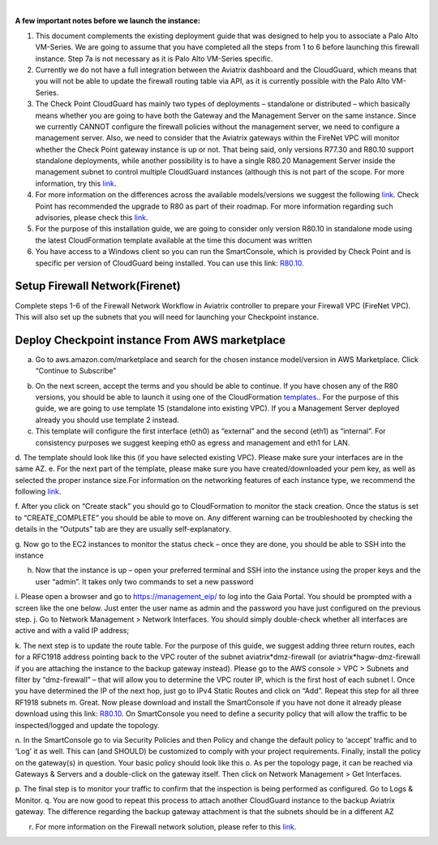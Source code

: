 .. raw:: html

    <meta name="robots" content="noindex, nofollow, noarchive, nosnippet, notranslate, noimageindex">
﻿

**A few important notes before we launch the instance:**

1. This document complements the existing deployment guide that was designed to help you to associate a Palo Alto VM-Series. We are going to assume that you have completed all the steps from 1 to 6 before launching this firewall instance. Step 7a is not necessary as it is Palo Alto VM-Series specific.

2. Currently we do not have a full integration between the Aviatrix dashboard and the CloudGuard, which means that you will not be able to update the firewall routing table via API, as it is currently possible with the Palo Alto VM-Series.

3. The Check Point CloudGuard has mainly two types of deployments – standalone or distributed – which basically means whether you are going to have both the Gateway and the Management Server on the same instance. Since we currently CANNOT configure the firewall policies without the management server, we need to configure a management server. Also, we need to consider that the Aviatrix gateways within the FireNet VPC will monitor whether the Check Point gateway instance is up or not. That being said, only versions R77.30 and R80.10 support standalone deployments, while another possibility is to have a single R80.20 Management Server inside the management subnet to control multiple CloudGuard instances (although this is not part of the scope. For more information, try this `link <https://supportcenter.checkpoint.com/supportcenter/portal/user/anon/page/default.psml/media-type/html?action=portlets.DCFileAction&eventSubmit_doGetdcdetails=&fileid=24831>`_.

4. For more information on the differences across the available models/versions we suggest the following `link <https://supportcenter.checkpoint.com/supportcenter/portal?eventSubmit_doGoviewsolutiondetails=&solutionid=sk95746>`_. Check Point has recommended the upgrade to R80 as part of their roadmap. For more information regarding such advisories, please check this `link <https://supportcenter.checkpoint.com/supportcenter/portal?eventSubmit_doGoviewsolutiondetails=&solutionid=sk110980>`_.

5. For the purpose of this installation guide, we are going to consider only version R80.10 in standalone mode using the latest CloudFormation template available at the time this document was written

6. You have access to a Windows client so you can run the SmartConsole, which is provided by Check Point and is specific per version of CloudGuard being installed. You can use this link: `R80.10 <https://supportcenter.checkpoint.com/supportcenter/portal?eventSubmit_doGoviewsolutiondetails=&solutionid=sk119612>`_.


=========================================================
Setup Firewall Network(Firenet)
=========================================================

Complete steps 1-6 of the Firewall Network Workflow in Aviatrix controller to prepare your Firewall VPC (FireNet VPC). This will also set up the subnets that you will need for launching your Checkpoint instance.

=========================================================
Deploy Checkpoint instance From AWS marketplace
=========================================================

a.  Go to aws.amazon.com/marketplace and search for the chosen instance model/version in AWS Marketplace. Click “Continue to Subscribe”

|image1|

b.  On the next screen, accept the terms and you should be able to continue. If you have chosen any of the R80 versions, you should be able to launch it using one of the CloudFormation `templates <https://supportcenter.checkpoint.com/supportcenter/portal?eventSubmit_doGoviewsolutiondetails=&solutionid=sk111013>`_.. For the purpose of this guide, we are going to use template 15 (standalone into existing VPC). If you a Management Server deployed already you should use template 2 instead.

c.	This template will configure the first interface (eth0) as “external” and the second (eth1) as “internal”. For consistency purposes we suggest keeping eth0 as egress and management and eth1 for LAN.

d.	The template should look like this (if you have selected existing VPC). Please make sure your interfaces are in the same AZ.
|image2|
e.	For the next part of the template, please make sure you have created/downloaded your pem key, as well as selected the proper instance size.For information on the networking features of each instance type, we recommend the following `link <https://aws.amazon.com/ec2/instance-types/>`_.

|image3|
|image4|
|image5|
f.	After you click on “Create stack” you should go to CloudFormation to monitor the stack creation. Once the status is set to “CREATE_COMPLETE” you should be able to move on. Any different warning can be troubleshooted by checking the details in the “Outputs” tab are they are usually self-explanatory.

g.	Now go to the EC2 instances to monitor the status check – once they are done, you should be able to SSH into the instance
|image6|

h.	Now that the instance is up – open your preferred terminal and SSH into the instance using the proper keys and the user “admin”. It takes only two commands to set a new password

|image7|
|image8|
i.	Please open a browser and go to https://management_eip/ to log into the Gaia Portal. You should be prompted with a screen like the one below. Just enter the user name as admin and the password you have just configured on the previous step.
|image9|
j.	Go to Network Management > Network Interfaces. You should simply double-check whether all interfaces are active and with a valid IP address;

k.	The next step is to update the route table. For the purpose of this guide, we suggest adding three return routes, each for a RFC1918 address pointing back to the VPC router of the subnet aviatrix*dmz-firewall (or aviatrix*hagw-dmz-firewall if you are attaching the instance to the backup gateway instead).  Please go to the AWS console > VPC > Subnets and filter by “dmz-firewall” – that will allow you to determine the VPC router IP, which is the first host of each subnet
|image10|
l.	Once you have determined the IP of the next hop, just go to IPv4 Static Routes and click on “Add”. Repeat this step for all three RF1918 subnets
|image11|
m. Great. Now please download and install the SmartConsole if you have not done it already please download using this link: `R80.10 <https://supportcenter.checkpoint.com/supportcenter/portal?eventSubmit_doGoviewsolutiondetails=&solutionid=sk119612>`_. On SmartConsole you need to define a security policy that will allow the traffic to be inspected/logged and update the topology.

n. In the SmartConsole go to via Security Policies and then Policy and change the default policy to ‘accept’ traffic and to ‘Log’ it as well. This can (and SHOULD) be customized to comply with your project requirements. Finally, install the policy on the gateway(s) in question. Your basic policy should look like this
|image12|
o.   As per the topology page, it can be reached via Gateways & Servers and a double-click on the gateway itself. Then click on Network Management > Get Interfaces.
|image13|

p.	The final step is to monitor your traffic to confirm that the inspection is being performed as configured. Go to Logs & Monitor.
|image14|
q.	You are now good to repeat this process to attach another CloudGuard instance to the backup Aviatrix gateway. The difference regarding the backup gateway attachment is that the subnets should be in a different AZ

r.  For more information on the Firewall network solution, please refer to this `link <https://docs.aviatrix.com/HowTos/firewall_network_faq.html>`_.


.. |image1| image:: ./config_Checkpoint_media/image1.png
    :width: 100%
.. |image2| image:: ./config_Checkpoint_media/image2.png
    :width: 100%
.. |image3| image:: ./config_Checkpoint_media/image3.png
    :width: 100%
.. |image4| image:: ./config_Checkpoint_media/image4.png
    :width: 100%
.. |image5| image:: ./config_Checkpoint_media/image5.png
    :width: 100%
.. |image6| image:: ./config_Checkpoint_media/image6.png
    :width: 100%
.. |image7| image:: ./config_Checkpoint_media/image7.png
    :width: 100%
.. |image8| image:: ./config_Checkpoint_media/image8.png
    :width: 100%
.. |image9| image:: ./config_Checkpoint_media/image9.png
    :width: 100%
.. |image10| image:: ./config_Checkpoint_media/image10.png
    :width: 100%
.. |image11| image:: ./config_Checkpoint_media/image11.png
    :width: 100%
.. |image12| image:: ./config_Checkpoint_media/image12.png
    :width: 100%
.. |image13| image:: ./config_Checkpoint_media/image13.png
    :width: 100%
.. |image14| image:: ./config_Checkpoint_media/image14.png
    :width: 100%

